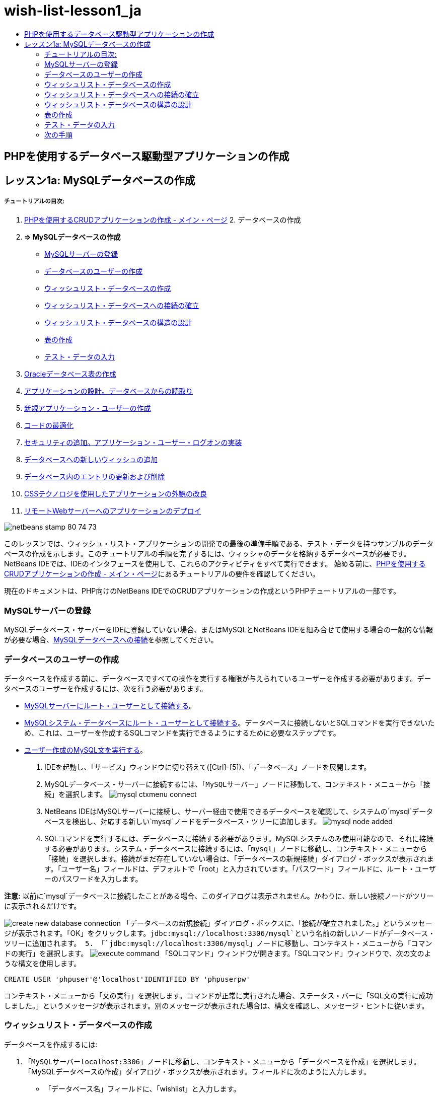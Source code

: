 // 
//     Licensed to the Apache Software Foundation (ASF) under one
//     or more contributor license agreements.  See the NOTICE file
//     distributed with this work for additional information
//     regarding copyright ownership.  The ASF licenses this file
//     to you under the Apache License, Version 2.0 (the
//     "License"); you may not use this file except in compliance
//     with the License.  You may obtain a copy of the License at
// 
//       http://www.apache.org/licenses/LICENSE-2.0
// 
//     Unless required by applicable law or agreed to in writing,
//     software distributed under the License is distributed on an
//     "AS IS" BASIS, WITHOUT WARRANTIES OR CONDITIONS OF ANY
//     KIND, either express or implied.  See the License for the
//     specific language governing permissions and limitations
//     under the License.
//

= wish-list-lesson1_ja
:jbake-type: page
:jbake-tags: old-site, needs-review
:jbake-status: published
:keywords: Apache NetBeans  wish-list-lesson1_ja
:description: Apache NetBeans  wish-list-lesson1_ja
:toc: left
:toc-title:

== PHPを使用するデータベース駆動型アプリケーションの作成

== レッスン1a: MySQLデータベースの作成

===== チュートリアルの目次:

1. link:wish-list-tutorial-main-page.html[PHPを使用するCRUDアプリケーションの作成 - メイン・ページ]
2. 
データベースの作成

1. *=> MySQLデータベースの作成*

* link:#register-mysql[MySQLサーバーの登録]
* link:#CreateUser[データベースのユーザーの作成]
* link:#CreateDatabase[ウィッシュリスト・データベースの作成]
* link:#EstablishConnection[ウィッシュリスト・データベースへの接続の確立]
* link:#DatabaseStructure[ウィッシュリスト・データベースの構造の設計]
* link:#CreateTables[表の作成]
* link:#EnterTestData[テスト・データの入力]
2. link:wish-list-oracle-lesson1.html[Oracleデータベース表の作成]
3. link:wish-list-lesson2.html[アプリケーションの設計。データベースからの読取り]
4. link:wish-list-lesson3.html[新規アプリケーション・ユーザーの作成]
5. link:wish-list-lesson4.html[コードの最適化]
6. link:wish-list-lesson5.html[セキュリティの追加。アプリケーション・ユーザー・ログオンの実装]
7. link:wish-list-lesson6.html[データベースへの新しいウィッシュの追加]
8. link:wish-list-lesson7.html[データベース内のエントリの更新および削除]
9. link:wish-list-lesson8.html[CSSテクノロジを使用したアプリケーションの外観の改良]
10. link:wish-list-lesson9.html[リモートWebサーバーへのアプリケーションのデプロイ]

image:netbeans-stamp-80-74-73.png[title="このページの内容は、NetBeans IDE 7.2、7.3、7.4および8.0に適用されます"]

このレッスンでは、ウィッシュ・リスト・アプリケーションの開発での最後の準備手順である、テスト・データを持つサンプルのデータベースの作成を示します。このチュートリアルの手順を完了するには、ウィッシャのデータを格納するデータベースが必要です。NetBeans IDEでは、IDEのインタフェースを使用して、これらのアクティビティをすべて実行できます。
始める前に、link:wish-list-tutorial-main-page.html[PHPを使用するCRUDアプリケーションの作成 - メイン・ページ]にあるチュートリアルの要件を確認してください。

現在のドキュメントは、PHP向けのNetBeans IDEでのCRUDアプリケーションの作成というPHPチュートリアルの一部です。


=== MySQLサーバーの登録

MySQLデータベース・サーバーをIDEに登録していない場合、またはMySQLとNetBeans IDEを組み合せて使用する場合の一般的な情報が必要な場合、link:../ide/mysql.html[MySQLデータベースへの接続]を参照してください。

=== データベースのユーザーの作成

データベースを作成する前に、データベースですべての操作を実行する権限が与えられているユーザーを作成する必要があります。データベースのユーザーを作成するには、次を行う必要があります。

* link:#connectToMySQLServer[MySQLサーバーにルート・ユーザーとして接続する]。
* link:#connectToDefaultDatabase[MySQLシステム・データベースにルート・ユーザーとして接続する]。データベースに接続しないとSQLコマンドを実行できないため、これは、ユーザーを作成するSQLコマンドを実行できるようにするために必要なステップです。
* link:#createUserQuery[ユーザー作成のMySQL文を実行する]。

1. IDEを起動し、「サービス」ウィンドウに切り替えて([Ctrl]-[5])、「データベース」ノードを展開します。
2. MySQLデータベース・サーバーに接続するには、「`MySQLサーバー`」ノードに移動して、コンテキスト・メニューから「接続」を選択します。
image:mysql-ctxmenu-connect.png[]
3. NetBeans IDEはMySQLサーバーに接続し、サーバー経由で使用できるデータベースを確認して、システムの`mysql`データベースを検出し、対応する新しい`mysql`ノードをデータベース・ツリーに追加します。
image:mysql_node_added.png[]
4. SQLコマンドを実行するには、データベースに接続する必要があります。MySQLシステムのみ使用可能なので、それに接続する必要があります。システム・データベースに接続するには、「`mysql`」ノードに移動し、コンテキスト・メニューから「接続」を選択します。接続がまだ存在していない場合は、「データベースの新規接続」ダイアログ・ボックスが表示されます。「ユーザー名」フィールドは、デフォルトで「root」と入力されています。「パスワード」フィールドに、ルート・ユーザーのパスワードを入力します。

*注意:* 以前に`mysql`データベースに接続したことがある場合、このダイアログは表示されません。かわりに、新しい接続ノードがツリーに表示されるだけです。

image:create-new-database-connection.png[]
「データベースの新規接続」ダイアログ・ボックスに、「接続が確立されました。」というメッセージが表示されます。「OK」をクリックします。`jdbc:mysql://localhost:3306/mysql`という名前の新しいノードがデータベース・ツリーに追加されます。
5. 「`jdbc:mysql://localhost:3306/mysql`」ノードに移動し、コンテキスト・メニューから「コマンドの実行」を選択します。
image:execute-command.png[]
「SQLコマンド」ウィンドウが開きます。「SQLコマンド」ウィンドウで、次の文のような構文を使用します。
[source,java]
----

CREATE USER 'phpuser'@'localhost'IDENTIFIED BY 'phpuserpw'
----
コンテキスト・メニューから「文の実行」を選択します。コマンドが正常に実行された場合、ステータス・バーに「SQL文の実行に成功しました。」というメッセージが表示されます。別のメッセージが表示された場合は、構文を確認し、メッセージ・ヒントに従います。

=== ウィッシュリスト・データベースの作成

データベースを作成するには:

1. 「`MySQLサーバーlocalhost:3306`」ノードに移動し、コンテキスト・メニューから「データベースを作成」を選択します。「MySQLデータベースの作成」ダイアログ・ボックスが表示されます。フィールドに次のように入力します。
* 「データベース名」フィールドに、「wishlist」と入力します。
* 「ユーザーにフル・アクセスを許可」チェックボックスをオンにし、ドロップダウン・リストから「`phpuser@localhost`」を選択して「OK」をクリックします。
image:create-user.png[]

「ユーザーにフル・アクセスを許可」機能は常に動作するわけではありません。これが動作しない場合、ルート・ユーザーとしてlink:#EstablishConnection[データベースに接続]し、SQL問合せ[examplecode]#`GRANT ALL ON wishlist.* TO phpuser@localhost`#を送信します。

データベースへの接続が、ツリーに表示されます。ただし、接続は`root`ユーザー用です。`phpuser`ユーザー用の接続が必要です。

=== ウィッシュリスト・データベースへの接続の確立

前の項の最後に、`wishlist`データベースと`root`ユーザーへの接続が作成されました。ここで、`phpuser`ユーザー用に新しい接続を作成します。

1. 「サービス」ウィンドウで、「データベース」ノードを右クリックし、「新規接続」を選択します。新規接続ウィザードが開きます。
image:databases-ctxmenu-newconnection.png[]
2. 新規接続ウィザードの「ドライバを検索」パネルで、「`MySQL (Connector/J Driver)`」を選択します。「次」をクリックします。「接続をカスタマイズ」パネルが開きます。
image:locate-driver.png[]
3. 「データベース」フィールドに「`wishlist`」と入力します。
4. 「ユーザー名」および「パスワード」編集ボックスで、link:#CreateUser[データベースの所有者(ユーザー)の作成]の項で指定したユーザー名とパスワード(この例ではそれぞれ`phpuser`と`phpuserpw`)を入力します。「パスワードを保存」を選択します。「接続をテスト」をクリックし、接続が成功したら、「OK」をクリックします。
image:phpuser-connection.png[]

対応する新規接続ノードがデータベース・ツリーに表示されます。ここで、`root`ユーザーの`wishlist`データベースへの接続を削除できます。「`jdbc:mysql://localhost:3306/wishlist [root on Default schema]`」接続をクリックし、「削除」を選択します。

image:new-database-connection-added.png[]

=== ウィッシュリスト・データベースの構造の設計

必要なデータをすべて準備して格納するには、次の2つの表が必要です。

* 登録済ユーザーの名前とパスワードを格納するwishers表
* ウィッシュの説明を格納するwishes表

image:wishlist-db.png[]
wishers表には次の3つのフィールドがあります。

1. ID (id) - ウィッシャの一意のID。このフィールドは主キーとして使用されます。
2. name
3. password

wishes表には次の4つのフィールドがあります。

1. ID (id) - ウィッシュの一意のID。このフィールドは主キーとして使用されます。
2. ウィッシャのID (wisher_id) - ウィッシュが属するウィッシャのID。このフィールドは外部キーとして使用されます。
3. description
4. 期日(due_date) - ウィッシュがリクエストされる日付

表はウィッシャのIDを介して関連付けられます。wishesのdue_date以外のフィールドは、すべて必須です。

=== 表の作成

1. データベースに接続するには、`jdbc:mysql://localhost:3306/wishlist`接続で、マウスの右ボタンをクリックし、コンテキスト・メニューから「接続」を選択します。
*注意:* メニュー項目が無効になっている場合は、すでに接続されています。ステップ2へ進んでください。
2. 同じコンテキスト・メニューから「コマンドの実行」を選択します。空の「SQLコマンド」ウィンドウが開きます。
3. wishers表を作成するには:
1. 次のSQL問合せを入力します(国際化のためには文字セットを明示的にUTF-8に設定する必要があります)。
[source,java]
----

CREATE TABLE wishers(id INT NOT NULL AUTO_INCREMENT PRIMARY KEY,name CHAR(50) CHARACTER SET utf8 COLLATE utf8_general_ci NOT NULL UNIQUE,password CHAR(50) CHARACTER SET utf8 COLLATE utf8_general_ci NOT NULL)
----
*注意:* フィールドに「AUTO_INCREMENT」プロパティを指定すると、MySQLから自動生成される一意の番号を取得できます。MySQLは、表の最後の数字を増分して一意の番号を生成し、自動増分フィールドに自動的に追加します。この例では、IDフィールドが自動的に増分されます。
2. 問合せでマウスの右ボタンをクリックし、コンテキスト・メニューから「文の実行」を選択します。

*注意:* MySQLのデフォルトのストレージ・エンジンはMyISAMで、外部キーをサポートしません。外部キーを使用する場合、ストレージ・エンジンとしてInnoDBを使用することを検討してください。

4. wishes表を作成するには:
1. 次のSQL問合せを入力します。
[source,java]
----

CREATE TABLE wishes(id INT NOT NULL AUTO_INCREMENT PRIMARY KEY,wisher_id INT NOT NULL,description CHAR(255) CHARACTER SET utf8 COLLATE utf8_general_ci NOT NULL,due_date DATE,FOREIGN KEY (wisher_id) REFERENCES wishers(id))
----
2. 問合せでマウスの右ボタンをクリックし、コンテキスト・メニューから「文の実行」を選択します。
5. 新しい表がデータベースに追加されたことを確認するには、「サービス」ウィンドウに切り替えて、jdbc:mysql://localhost:3306/wishlistの接続ノードに移動します。
6. マウスの右ボタンをクリックし、「リフレッシュ」を選択します。「wishers」ノードと「wishes」ノードがツリーに表示されます。

注意: MySQL wishlistデータベースを作成するための一連のSQLコマンドは、link:https://netbeans.org/projects/www/downloads/download/php%252FSQL-files-for-MySQL.zip[ここ]からダウンロードできます。

=== テスト・データの入力

アプリケーションをテストするには、データベース内にいくつかのデータが必要です。以降の例では、2つのウィッシャと4つのウィッシュを追加する方法を示します。

1. jdbc:mysql://localhost:3306/wishlistの接続で、マウスの右ボタンをクリックして「コマンドの実行」を選択します。空の「SQLコマンド」ウィンドウが開きます。
2. ウィッシャを追加するには、次の例のような構文を使用します。
[source,java]
----

INSERT INTO wishers (name, password)VALUES ('Tom', 'tomcat');
----
問合せでマウスの右ボタンをクリックし、コンテキスト・メニューから「文の実行」を選択します。
*注意:* 文には`id`フィールドの値は含まれていません。フィールドの型が`AUTO_INCREMENT`に指定されているので、値は自動的に入力されます。
別のテスト・ウィッシャを入力します。
[source,java]
----

INSERT INTO wishers (name, password)VALUES ('Jerry', 'jerrymouse');
----
3. ウィッシュを追加するには、次の例のような構文を使用します。
[source,java]
----

INSERT INTO wishes (wisher_id, description, due_date)VALUES (1, 'Sausage', 080401);INSERT INTO wishes (wisher_id, description)VALUES (1, 'Icecream');INSERT INTO wishes (wisher_id, description, due_date)VALUES (2, 'Cheese', 080501);INSERT INTO wishes (wisher_id, description)VALUES (2, 'Candle');
----

問合せを選択し、各問合せでマウスの右ボタンをクリックして、コンテキスト・メニューから「セクションの実行」を選択します。

*注意:* 項目2で説明しているように、問合せを次々に実行することもできます。

4. テスト・データを表示するには、関連する表でマウスの右ボタンをクリックし、コンテキスト・メニューから「データを表示」を選択します。
image:view-test-data.png[]

データベースの原則とデザイン・パターンの一般的な知識については、チュートリアルlink:http://www.tekstenuitleg.net/en/articles/database_design_tutorial/1[http://www.tekstenuitleg.net/en/articles/database_design_tutorial/1]を確認してください。

MySQLの`CREATE TABLE`文の構文の詳細は、link:http://dev.mysql.com/doc/refman/5.0/en/create-table.html[http://dev.mysql.com/doc/refman/5.0/en/create-table.html]を参照してください。

表への値の挿入の詳細は、link:http://dev.mysql.com/doc/refman/5.0/en/insert.html[http://dev.mysql.com/doc/refman/5.0/en/insert.html]を参照してください。

注意: MySQL wishlistデータベースを作成するための一連のSQLコマンドは、link:https://netbeans.org/projects/www/downloads/download/php%252FSQL-files-for-MySQL.zip[ここ]からダウンロードできます。

=== 次の手順

link:wish-list-lesson2.html[次のレッスン>>]

link:wish-list-tutorial-main-page.html[チュートリアルのメイン・ページに戻る]


link:/about/contact_form.html?to=3&subject=Feedback:%20PHP%20Wish%20List%20CRUD%201:%20Create%20MySQL%20Database[ご意見をお寄せください]


link:../../../community/lists/top.html[users@php.netbeans.orgメーリング・リストに登録する]ことによって、NetBeans IDE PHP開発機能に関するご意見やご提案を送信したり、サポートを受けたり、最新の開発情報を入手したりできます。

link:../../trails/php.html[PHPの学習に戻る]


NOTE: This document was automatically converted to the AsciiDoc format on 2018-03-13, and needs to be reviewed.
